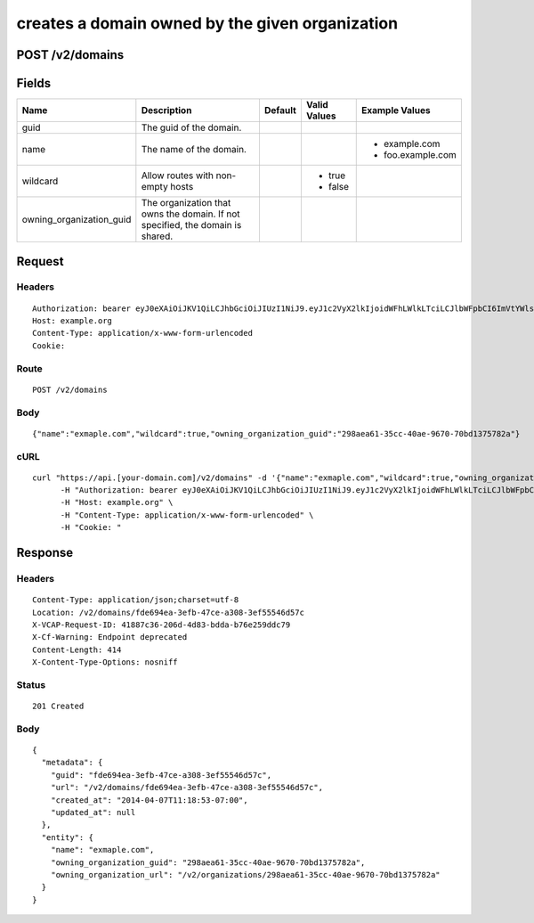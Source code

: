 
creates a domain owned by the given organization
------------------------------------------------


POST /v2/domains
~~~~~~~~~~~~~~~~


Fields
~~~~~~

.. cssclass:: fields table-striped table-bordered table-condensed


+--------------------------+--------------------------------------------------------------------------------+---------+--------------+-------------------+
| Name                     | Description                                                                    | Default | Valid Values | Example Values    |
|                          |                                                                                |         |              |                   |
+==========================+================================================================================+=========+==============+===================+
| guid                     | The guid of the domain.                                                        |         |              |                   |
|                          |                                                                                |         |              |                   |
+--------------------------+--------------------------------------------------------------------------------+---------+--------------+-------------------+
| name                     | The name of the domain.                                                        |         |              | - example.com     |
|                          |                                                                                |         |              | - foo.example.com |
|                          |                                                                                |         |              |                   |
+--------------------------+--------------------------------------------------------------------------------+---------+--------------+-------------------+
| wildcard                 | Allow routes with non-empty hosts                                              |         | - true       |                   |
|                          |                                                                                |         | - false      |                   |
|                          |                                                                                |         |              |                   |
+--------------------------+--------------------------------------------------------------------------------+---------+--------------+-------------------+
| owning_organization_guid | The organization that owns the domain. If not specified, the domain is shared. |         |              |                   |
|                          |                                                                                |         |              |                   |
+--------------------------+--------------------------------------------------------------------------------+---------+--------------+-------------------+


Request
~~~~~~~


Headers
^^^^^^^

::

  Authorization: bearer eyJ0eXAiOiJKV1QiLCJhbGciOiJIUzI1NiJ9.eyJ1c2VyX2lkIjoidWFhLWlkLTciLCJlbWFpbCI6ImVtYWlsLTdAc29tZWRvbWFpbi5jb20iLCJzY29wZSI6WyJjbG91ZF9jb250cm9sbGVyLmFkbWluIl0sImF1ZCI6WyJjbG91ZF9jb250cm9sbGVyIl0sImV4cCI6MTM5NzQ5OTUzM30.Uc51AqUhIaRhHnY-WTL-CPWz1tmToEYYbsHk97vyeNk
  Host: example.org
  Content-Type: application/x-www-form-urlencoded
  Cookie:


Route
^^^^^

::

  POST /v2/domains


Body
^^^^

::

  {"name":"exmaple.com","wildcard":true,"owning_organization_guid":"298aea61-35cc-40ae-9670-70bd1375782a"}


cURL
^^^^

::

  curl "https://api.[your-domain.com]/v2/domains" -d '{"name":"exmaple.com","wildcard":true,"owning_organization_guid":"298aea61-35cc-40ae-9670-70bd1375782a"}' -X POST \
  	-H "Authorization: bearer eyJ0eXAiOiJKV1QiLCJhbGciOiJIUzI1NiJ9.eyJ1c2VyX2lkIjoidWFhLWlkLTciLCJlbWFpbCI6ImVtYWlsLTdAc29tZWRvbWFpbi5jb20iLCJzY29wZSI6WyJjbG91ZF9jb250cm9sbGVyLmFkbWluIl0sImF1ZCI6WyJjbG91ZF9jb250cm9sbGVyIl0sImV4cCI6MTM5NzQ5OTUzM30.Uc51AqUhIaRhHnY-WTL-CPWz1tmToEYYbsHk97vyeNk" \
  	-H "Host: example.org" \
  	-H "Content-Type: application/x-www-form-urlencoded" \
  	-H "Cookie: "


Response
~~~~~~~~


Headers
^^^^^^^

::

  Content-Type: application/json;charset=utf-8
  Location: /v2/domains/fde694ea-3efb-47ce-a308-3ef55546d57c
  X-VCAP-Request-ID: 41887c36-206d-4d83-bdda-b76e259ddc79
  X-Cf-Warning: Endpoint deprecated
  Content-Length: 414
  X-Content-Type-Options: nosniff


Status
^^^^^^

::

  201 Created


Body
^^^^

::

  {
    "metadata": {
      "guid": "fde694ea-3efb-47ce-a308-3ef55546d57c",
      "url": "/v2/domains/fde694ea-3efb-47ce-a308-3ef55546d57c",
      "created_at": "2014-04-07T11:18:53-07:00",
      "updated_at": null
    },
    "entity": {
      "name": "exmaple.com",
      "owning_organization_guid": "298aea61-35cc-40ae-9670-70bd1375782a",
      "owning_organization_url": "/v2/organizations/298aea61-35cc-40ae-9670-70bd1375782a"
    }
  }

